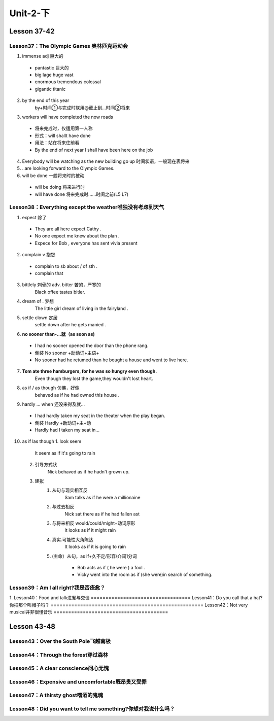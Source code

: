 ##################################
Unit-2-下
##################################



Lesson 37-42
************

Lesson37：The Olympic Games 奥林匹克运动会
=============================================
1. immense adj 巨大的
  
  * pantastic 巨大的
  * big lage huge vast
  * enormous tremendous colossal
  * gigantic titanic

2. by the end of this year
    by+时间①与完成时联用@截止到…时间②将来
3. workers will have completed the now roads
    
  * 将来完成时，仅适用第一人称
  * 形式：will shallt have done
  * 用法：站在将来住前看
  * By the end of next year I shall have been here on the job

4. Everybody will be watching as the new building go up 时间状语，一般现在表将来
5. ..are looking forward to the Olympic Games.
6. will be done 一般将来时的被动
  
  * will be doing 将来进行时
  * will have done 将来完成时……时间之前(L5 L7)


Lesson38：Everything except the weather唯独没有考虑到天气
==========================================================
1. expect 除了
  
  * They are all here expect Cathy .
  * No one expect me knew about the plan .
  * Expece for Bob , everyone has sent vivia present

2. complain v 抱怨
  
  * complain to sb about / of sth .
  * complain that

3. bittlely 刺骨的 adv. bitter 苦的，严寒的
    Black offee tastes bitler.

4. dream of . 梦想
    The little girl dream of living in the fairyland .

5. settle clown 定居
    settle down after he gets manied .

6. **no sooner than-...就（as soon as)**

  * I had no sooner opened the door than the phone rang.
  * 倒装 No sooner +助动词+主语+
  * No sooner had he retumed than he bought a house and went to live here.

7. **Tom ate three hamburgers, for he was so hungry even though.**
    Even though they lost the game,they wouldn't lost heart.

8. as if / as though 仿佛，好像
    behaved as if he had owned this house .

9. hardly ... when 还没来得及就...
  
  * I had hardly taken my seat in the theater when the play began.
  * 倒装 Hardly +助动词+主+动 
  * Hardly had I taken my seat in...

10. as if las though
    1. look seem

        It seem as if it's going to rain
    
    2. 引导方式状
        Nick behaved as if he hadn't grown up.
    
    3. 建拟
        1. 从句与现实相互反
            Sam talks as if he were a millionaine
        
        2. 与过去相反
            Nick sat there as if he had fallen ast
        
        3. 与将来相反 would/could/might+动词原形
            It looks as if it might rain
        
        4. 真实.可能性大角陈达
            It looks as if it is going to rain
        
        5. (主命）从句，as if+久不定/形容/介词1分词
            
            * Bob acts as if ( he were ) a fool .
            * Vicky went into the room as if (she were)in search of something.

Lesson39：Am I all right?我是否痊愈？
=====================================
1. 
Lesson40：Food and talk进餐与交谈
==================================
Lesson41：Do you call that a hat?你把那个叫帽子吗？
====================================================
Lesson42：Not very musical并非很懂音乐
=======================================

Lesson 43-48
************

Lesson43：Over the South Pole飞越南极
=======================================
Lesson44：Through the forest穿过森林
=====================================
Lesson45：A clear conscience问心无愧
=====================================
Lesson46：Expensive and uncomfortable既昂贵又受罪
====================================================
Lesson47：A thirsty ghost嗜酒的鬼魂
====================================
Lesson48：Did you want to tell me something?你想对我说什么吗？
===============================================================